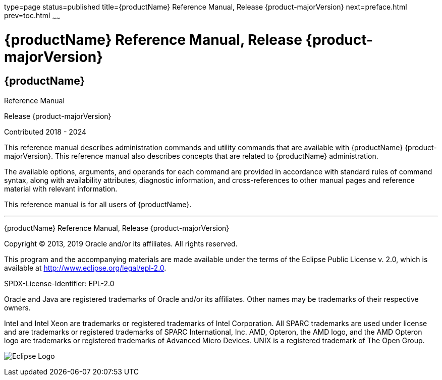type=page
status=published
title={productName} Reference Manual, Release {product-majorVersion}
next=preface.html
prev=toc.html
~~~~~~

= {productName} Reference Manual, Release {product-majorVersion}

[[eclipse-glassfish-server]]
== {productName}

Reference Manual

Release {product-majorVersion}

Contributed 2018 - 2024

This reference manual describes administration commands and utility
commands that are available with {productName} {product-majorVersion}.
This reference manual also describes concepts that are related to
{productName} administration.

The available options, arguments, and operands for each command are
provided in accordance with standard rules of command syntax, along with
availability attributes, diagnostic information, and cross-references to
other manual pages and reference material with relevant information.

This reference manual is for all users of {productName}.

[[sthref1]]

'''''

{productName} Reference Manual, Release {product-majorVersion}

Copyright © 2013, 2019 Oracle and/or its affiliates. All rights reserved.

This program and the accompanying materials are made available under the
terms of the Eclipse Public License v. 2.0, which is available at
http://www.eclipse.org/legal/epl-2.0.

SPDX-License-Identifier: EPL-2.0

Oracle and Java are registered trademarks of Oracle and/or its
affiliates. Other names may be trademarks of their respective owners.

Intel and Intel Xeon are trademarks or registered trademarks of Intel
Corporation. All SPARC trademarks are used under license and are
trademarks or registered trademarks of SPARC International, Inc. AMD,
Opteron, the AMD logo, and the AMD Opteron logo are trademarks or
registered trademarks of Advanced Micro Devices. UNIX is a registered
trademark of The Open Group.

image:img/eclipse_foundation_logo_tiny.png["Eclipse Logo"]
